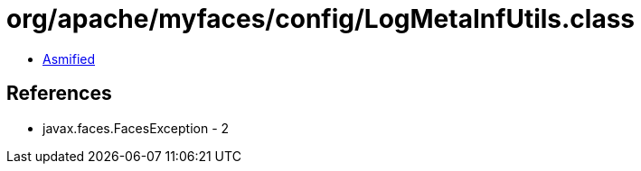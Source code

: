 = org/apache/myfaces/config/LogMetaInfUtils.class

 - link:LogMetaInfUtils-asmified.java[Asmified]

== References

 - javax.faces.FacesException - 2
